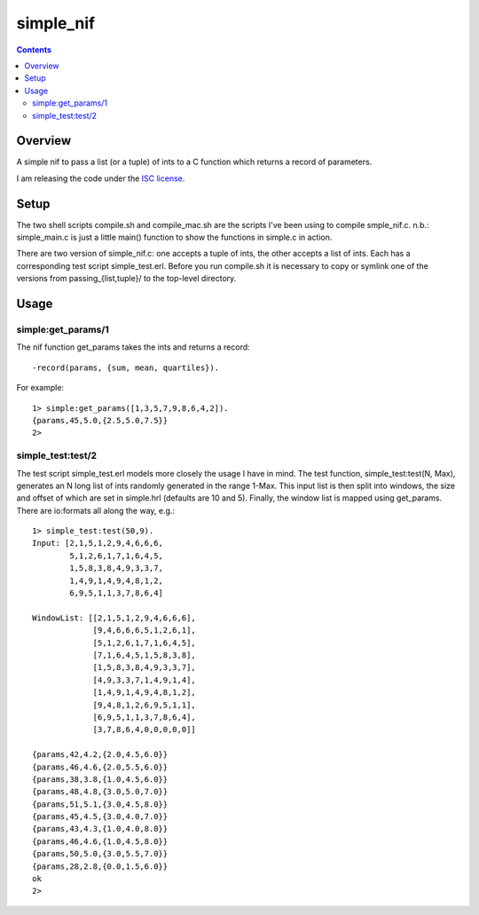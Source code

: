 ==========
simple_nif
==========


.. contents::

Overview
========


A simple nif to pass a list (or a tuple) of ints to a C function which returns a record of parameters.

I am releasing the code under the `ISC license`_.

Setup
=====


The two shell scripts compile.sh and compile_mac.sh are the scripts I've been using to compile smple_nif.c.  n.b.: simple_main.c is just a little main() function to show the functions in simple.c in action.

There are two version of simple_nif.c: one accepts a tuple of ints, the other accepts a list of ints.  Each has a corresponding test script simple_test.erl.  Before you run compile.sh it is necessary to copy or symlink one of the versions from passing_{list,tuple}/ to the top-level directory.

Usage
=====


-------------------
simple:get_params/1
-------------------


The nif function get_params takes the ints and returns a record:

::

  -record(params, {sum, mean, quartiles}).

For example:

::

  1> simple:get_params([1,3,5,7,9,8,6,4,2]).
  {params,45,5.0,{2.5,5.0,7.5}}
  2> 

------------------
simple_test:test/2
------------------


The test script simple_test.erl models more closely the usage I have in mind.  The test function, simple_test:test(N, Max), generates an N long list of ints randomly generated in the range 1-Max.  This input list is then split into windows, the size and offset of which are set in simple.hrl (defaults are 10 and 5).  Finally, the window list is mapped using get_params.  There are io:formats all along the way, e.g.:

::

  1> simple_test:test(50,9).
  Input: [2,1,5,1,2,9,4,6,6,6,
          5,1,2,6,1,7,1,6,4,5,
          1,5,8,3,8,4,9,3,3,7,
          1,4,9,1,4,9,4,8,1,2,
          6,9,5,1,1,3,7,8,6,4]
  
  WindowList: [[2,1,5,1,2,9,4,6,6,6],
               [9,4,6,6,6,5,1,2,6,1],
               [5,1,2,6,1,7,1,6,4,5],
               [7,1,6,4,5,1,5,8,3,8],
               [1,5,8,3,8,4,9,3,3,7],
               [4,9,3,3,7,1,4,9,1,4],
               [1,4,9,1,4,9,4,8,1,2],
               [9,4,8,1,2,6,9,5,1,1],
               [6,9,5,1,1,3,7,8,6,4],
               [3,7,8,6,4,0,0,0,0,0]]
  
  {params,42,4.2,{2.0,4.5,6.0}}
  {params,46,4.6,{2.0,5.5,6.0}}
  {params,38,3.8,{1.0,4.5,6.0}}
  {params,48,4.8,{3.0,5.0,7.0}}
  {params,51,5.1,{3.0,4.5,8.0}}
  {params,45,4.5,{3.0,4.0,7.0}}
  {params,43,4.3,{1.0,4.0,8.0}}
  {params,46,4.6,{1.0,4.5,8.0}}
  {params,50,5.0,{3.0,5.5,7.0}}
  {params,28,2.8,{0.0,1.5,6.0}}
  ok
  2>

.. ---------- ---------- ----------

.. _`ISC license`: http://en.wikipedia.org/wiki/ISC_license


